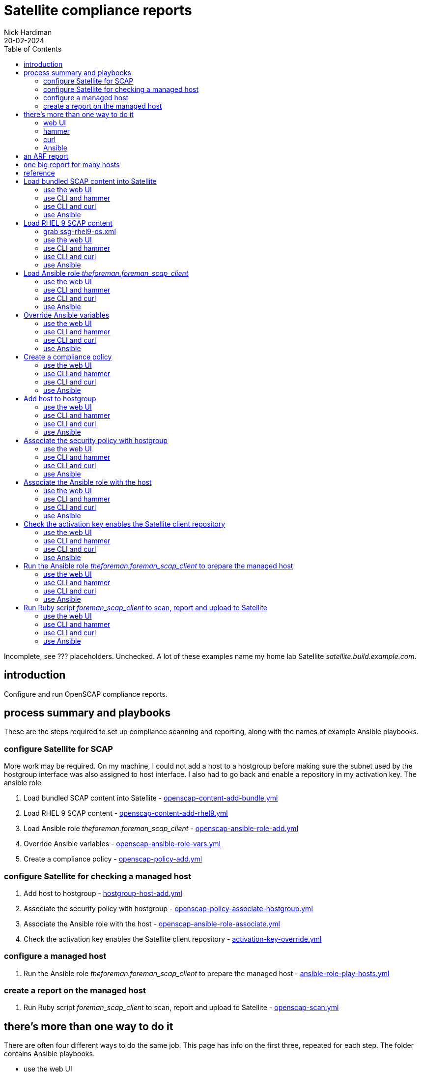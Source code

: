 = Satellite compliance reports
Nick Hardiman
:source-highlighter: highlight.js
:toc:
:revdate: 20-02-2024


Incomplete, see ??? placeholders. Unchecked.
A lot of these examples name my home lab Satellite _satellite.build.example.com_.

== introduction

Configure and run OpenSCAP compliance reports.


== process summary and playbooks

These are the steps required to set up compliance scanning and reporting, along with the names of example Ansible playbooks.

=== configure Satellite for SCAP

More work may be required. 
On my machine, I could not add a host to a hostgroup before making sure the subnet used by the hostgroup interface was also assigned to host interface.
I also had to go back and enable a repository in my activation key.
The ansible role 

. Load bundled SCAP content into Satellite  - 
https://github.com/nickhardiman/junkyard/blob/main/ansible/satellite-compliance-report/playbooks/openscap-content-add-bundle.yml[openscap-content-add-bundle.yml]
. Load RHEL 9 SCAP content  - 
https://github.com/nickhardiman/junkyard/blob/main/ansible/satellite-compliance-report/playbooks/openscap-content-add-rhel9.yml[openscap-content-add-rhel9.yml]
. Load Ansible role _theforeman.foreman_scap_client_ - 
https://github.com/nickhardiman/junkyard/blob/main/ansible/satellite-compliance-report/playbooks/openscap-ansible-role-add.yml[openscap-ansible-role-add.yml]
. Override Ansible variables - 
https://github.com/nickhardiman/junkyard/blob/main/ansible/satellite-compliance-report/playbooks/openscap-ansible-role-vars.yml[openscap-ansible-role-vars.yml]
. Create a compliance policy - 
https://github.com/nickhardiman/junkyard/blob/main/ansible/satellite-compliance-report/playbooks/openscap-policy-add.yml[openscap-policy-add.yml]

=== configure Satellite for checking a managed host

. Add host to hostgroup - 
https://github.com/nickhardiman/junkyard/blob/main/ansible/satellite-compliance-report/playbooks/hostgroup-host-add.yml[hostgroup-host-add.yml]
. Associate the security policy with hostgroup  - 
https://github.com/nickhardiman/junkyard/blob/main/ansible/satellite-compliance-report/playbooks/openscap-policy-associate-hostgroup.yml[openscap-policy-associate-hostgroup.yml]
. Associate the Ansible role with the host - 
https://github.com/nickhardiman/junkyard/blob/main/ansible/satellite-compliance-report/playbooks/openscap-ansible-role-associate.yml[openscap-ansible-role-associate.yml]
. Check the activation key enables the Satellite client repository - 
https://github.com/nickhardiman/junkyard/blob/main/ansible/satellite-compliance-report/playbooks/activation-key-override.yml[activation-key-override.yml]

=== configure a managed host

. Run the Ansible role _theforeman.foreman_scap_client_ to prepare the managed host - 
https://github.com/nickhardiman/junkyard/blob/main/ansible/satellite-compliance-report/playbooks/ansible-role-play-hosts.yml[ansible-role-play-hosts.yml]

=== create a report on the managed host

. Run Ruby script _foreman_scap_client_ to scan, report and upload to Satellite - 
https://github.com/nickhardiman/junkyard/blob/main/ansible/satellite-compliance-report/playbooks/openscap-scan.yml[openscap-scan.yml]


== there's more than one way to do it

There are often four different ways to do the same job. 
This page has info on the first three, repeated for each step. 
The folder contains Ansible playbooks. 

* use the web UI
* use CLI and hammer
* use CLI and curl
* use Ansible

=== web UI

There are plenty of guides around the web showing you how to click your way around the Satellite web user interface.
The web UI is good for learning, bad for automation.

=== hammer 

Hammer commands are below.
The hammer command is good for sysadmins and not so intuitive for anyone else.

https://access.redhat.com/documentation/en-us/red_hat_satellite/6.14/html-single/hammer_cli_guide/index[Hammer]
uses Satellite's API.

Use the hammer option "--debug" to find out how hammer talks HTTP to Satellite.

=== curl 

Curl commands are below.
The curl command is good for debugging REST API calls.

Use hammer's debug output to extract HTTP verbs, search strings, and JSON bodies.

=== Ansible 

The process is split into small Ansible playbooks.
Ansible is good for automation.

Playbooks are in the 
https://github.com/nickhardiman/junkyard/tree/main/ansible/satellite-compliance-report/playbooks[playbooks] 
directory.

Run a playbook on the CLI.

[source,shell]
----
ansible-playbook openscap-ansible-role-vars.yml
----

Run with extra output.
Check out "verbosity" in each "ansible.builtin.debug" task.

[source,shell]
----
ansible-playbook openscap-ansible-role-vars.yml -v
----

== an ARF report

A scan report describes one host. 
The report is stored in an ARF file 
(Asset Reporting Format, https://csrc.nist.gov/projects/security-content-automation-protocol/specifications/arf).

A scan report is an XML file containing a huge amount of data.
It can be viewed and read by a human, but it's difficult to understand the data structure and ridiculously long.
The data structure is described in https://nvlpubs.nist.gov/nistpubs/Legacy/IR/nistir7694.pdf.

Reports are stored on the Satellite file system in ``/var/lib/foreman-proxy/openscap/reports/arf/``.
ARF reports are managed by pulp, which means they are stored with database keys as file names.
Each file is compressed with bzip2.
eg. 
[source,shell]
----
[root@satellite.build.example.com ~]# cp /var/lib/foreman-proxy/openscap/reports/arf/1edd2c1d-ca30-4264-868d-bc610abe4922/18/1708806190/d0c042b8cf7fa206b769bff14a18275abd20213aa79cc6a646d7276e17eb11d9 /var/tmp/report.bz2
[root@satellite.build.example.com ~]# bunzip2 /var/tmp/report.bz2 
[root@satellite.build.example.com ~]# vim /var/tmp/report   
<?xml version="1.0" encoding="UTF-8"?>
<arf:asset-report-collection xmlns:arf="http://scap.nist.gov/schema/asset-reporting-format/1.1" xmlns:core="http://scap.nist.gov/schema/reporting-core/1.1" xmlns:ai="http://scap.nist.gov/schema/asset-identification/1.1">
  <core:relationships xmlns:arfvocab="http://scap.nist.gov/specifications/arf/vocabulary/relationships/1.0#">
...
[root@satellite.build.example.com ~]# wc -l /var/tmp/report 
590432 /var/tmp/report
[root@satellite.build.example.com ~]# 
----


== one big report for many hosts

??? 

Not tried this 

https://developers.redhat.com/articles/2024/02/08/how-visualize-your-openscap-compliance-reports

https://github.com/jritter/SCAPinoculars



== reference

Ansible code based on the far superior
https://github.com/sscheib/ansible_satellite/blob/main/20_satellite_openscap.yml

Some playbooks use the Ansible redhat.satellite collection to talk to the Satellite API.
https://console.redhat.com/ansible/automation-hub/repo/published/redhat/satellite/docs/

Some playbooks use the Ansible ansible.builtin.uri module to talk to the Satellite API.
https://docs.ansible.com/ansible/latest/collections/ansible/builtin/uri_module.html

Satellite API guide
https://access.redhat.com/documentation/en-us/red_hat_satellite/6.14/html-single/api_guide/index

Satellite API resources on my machine
https://satellite.build.example.com/apidoc/v2.html

Ansible role _theforeman.foreman_scap_client_ prepares a managed host.
https://github.com/theforeman/ansible-foreman_scap_client   

Ruby script _/usr/bin/foreman_scap_client_ does the scanning and reporting.
https://github.com/theforeman/foreman_scap_client

My write-up should go here. Eventually. One day.
https://github.com/nickhardiman/articles-satellite6/blob/main/modules/operate/pages/report-compliance.adoc




== Load bundled SCAP content into Satellite

=== use the web UI

https://satellite.build.example.com/compliance/scap_contents

=== use CLI and hammer

[source,shell]
----
hammer scap-content bulk-upload --type default
----

=== use CLI and curl

https://satellite.build.example.com/apidoc/v2/scap_contents/bulk_upload.en.html

??? not tried

[source,shell]
----
POST /api/v2/compliance/scap_contents/bulk_upload
{
'type': 'default'
}
----

=== use Ansible

https://github.com/nickhardiman/junkyard/blob/main/ansible/satellite-compliance-report/playbooks/openscap-content-add-bundle.yml[openscap-content-add-bundle.yml]
uses 
https://docs.ansible.com/ansible/latest/collections/ansible/builtin/uri_module.html[ansible.builtin.uri]



== Load RHEL 9 SCAP content

=== grab ssg-rhel9-ds.xml

Install on a RHEL 9 host.

[source,shell]
----
yum install scap-security-guide scap-security-guide-doc
----

This provides some, but not all, files for scanning.
Eg It does provide ssg-rhel9-ds.xml but it does not provide rhel-9.oval.xml.

Missing files are downloaded by the oscap tool when you run ``oscap xccdf eval --fetch-remote-resources`` (or get Satellite to run it for you).
The tool downloads  
https://access.redhat.com/security/data/oval/v2/RHEL9/rhel-9.oval.xml.bz2.

Check for missing files by running oscap info and looking for warnings.

[source,shell]
----
[root@dev.build.example.com ~]# oscap info /usr/share/xml/scap/ssg/content/ssg-rhel9-ds.xml 
Document type: Source Data Stream
Imported: 2023-12-07T13:36:15

Stream: scap_org.open-scap_datastream_from_xccdf_ssg-rhel9-xccdf.xml
Generated: (null)
Version: 1.3
Checklists:
	Ref-Id: scap_org.open-scap_cref_ssg-rhel9-xccdf.xml
WARNING: Datastream component 'scap_org.open-scap_cref_security-data-oval-v2-RHEL9-rhel-9.oval.xml.bz2' points out to the remote 'https://access.redhat.com/security/data/oval/v2/RHEL9/rhel-9.oval.xml.bz2'. Use '--fetch-remote-resources' option to download it.
...
----

Grab ssg-rhel9-ds.xml.

=== use the web UI

https://satellite.build.example.com/compliance/scap_contents > Upload New SCAP Content

=== use CLI and hammer

[source,shell]
----
???
----

=== use CLI and curl

https://satellite.build.example.com/apidoc/v2/scap_contents/bulk_upload.en.html

[source,shell]
----
???
----

=== use Ansible

https://github.com/nickhardiman/junkyard/blob/main/ansible/satellite-compliance-report/playbooks/openscap-content-add-rhel9.yml[openscap-content-add-rhel9.yml]
uses 
https://console.redhat.com/ansible/automation-hub/repo/published/redhat/satellite/content/module/scap_content/[redhat.satellite.scap_content]


== Load Ansible role _theforeman.foreman_scap_client_ 

??? Copy to /usr/share/ansible/roles/theforeman.foreman_scap_client or /etc/ansible/roles/theforeman.foreman_scap_client?

=== use the web UI

https://satellite.build.example.com/ansible/ansible_roles

=== use CLI and hammer

[source,shell]
----
???
hammer ansible role fetch --proxy-id 1
hammer ansible role sync --proxy-id 1
----

=== use CLI and curl

[source,shell]
----
----

=== use Ansible

https://github.com/nickhardiman/junkyard/blob/main/ansible/satellite-compliance-report/playbooks/openscap-ansible-role-add.yml[openscap-ansible-role-add.yml]
uses
https://docs.ansible.com/ansible/latest/collections/ansible/builtin/uri_module.html[ansible.builtin.uri]



== Override Ansible variables 

change a variable's value
Job is:

* get the ID of variable "foreman_scap_client_fetch_remote_resources" (for me, this is 116)
* update values

=== use the web UI

This is the way documented in Red Hat's product docs here.

* https://access.redhat.com/documentation/en-us/red_hat_satellite/6.14/html-single/managing_security_compliance/index#inclusion-of-remote-scap-resources_security-compliance[Inclusion of Remote SCAP Resources]
* https://access.redhat.com/documentation/en-us/red_hat_satellite/6.14/html-single/managing_configurations_using_ansible_integration_in_red_hat_satellite/index#Overriding_Ansible_Variables_in_satellite_ansible[Overriding Ansible Variables in Satellite]

See this variable in Satellite's web UI here. 
https://satellite.build.example.com/ansible/ansible_variables?search=foreman_scap_client_fetch_remote_resources&page=1

=== use CLI and hammer

CLI and hammer
get variable ID (116)
[source,shell]
----
  hammer ansible variables info --name foreman_scap_client_fetch_remote_resources
----

update values
[source,shell]
----
  hammer ansible variables update --default-value true  --id 116 --override true
----

=== use CLI and curl

API and curl
reference: https://satellite.build.example.com/apidoc/v2/ansible_variables/index.en.html

get variable ID (116)

[source,shell]
----
  curl \
    --request GET \
    --user 'admin:Password;1' \
    --header "Accept: application/json" \
    'https://satellite.build.example.com/ansible/api/ansible_variables/?search=name=foreman_scap_client_fetch_remote_resources' \
  | jq .results[0].id
----

update values
[source,shell]
----
  curl \
    --request PUT \
    --header 'Content-Type: application/json' \
    --header "Accept: application/json" \
    --data '{ "default_value": "true", "override": true }' \
    --user 'admin:Password;1' \
    'https://satellite.build.example.com/ansible/api/ansible_variables/116' \
  | jq .
----

=== use Ansible

https://github.com/nickhardiman/junkyard/blob/main/ansible/satellite-compliance-report/playbooks/openscap-ansible-role-vars.yml[openscap-ansible-role-vars.yml]
uses
https://docs.ansible.com/ansible/latest/collections/ansible/builtin/uri_module.html[ansible.builtin.uri]





== Create a compliance policy 

=== use the web UI

https://satellite.build.example.com/compliance/policies

=== use CLI and hammer

CLI and hammer
Usually hammer can search to find the ID that matches a name.
But this option
  ``--scap-content-profile 'CIS Red Hat Enterprise Linux 9 Benchmark for Level 1 - Server'`` 
causes error 
  ``400 Bad Request Field 'name' not recognized for searching!``.

find IDs
[source,shell]
----
hammer organization list
hammer location list
hammer scap-content list
hammer scap-content-profile list
----

create policy

[source,shell]
----
hammer policy create \
  --period monthly \
  --day-of-month 1  \
  --deploy-by ansible  \
  --description 'scan rhel 9 on the first of the month' \
  --scap-content 'Red Hat rhel9 default content'  \
  --scap-content-profile-id 62 \
  --name 'p-rhel9-ansible' \
  --organization 'Default Organization' \
  --locations 'Default Location,l-build'
----

=== use CLI and curl

reference: 
https://satellite.build.example.com/apidoc/v2/policies/create.en.html

[source,shell]
----
  curl \
    --request POST \
    --header 'Content-Type: application/json' \
    --header "Accept: application/json" \
    --data '{
        "organization_id": 1,
        "policy": {
          "name": "p-rhel9-ansible",
          "description": "scan rhel 9 on the first of the month",
          "scap_content_id": 5,
          "scap_content_profile_id": 62,
          "period": "monthly",
          "day_of_month": 1,
          "deploy_by": "ansible",
          "location_ids": [  2,5 ]
        }}' \
    --user 'admin:Password;1' \
    'https://satellite.build.example.com/api/compliance/policies' \
  | jq .
----

=== use Ansible

https://github.com/nickhardiman/junkyard/blob/main/ansible/satellite-compliance-report/playbooks/openscap-policy-add.yml[openscap-policy-add.yml]
uses
https://docs.ansible.com/ansible/latest/collections/ansible/builtin/uri_module.html[ansible.builtin.uri]




== Add host to hostgroup

=== use the web UI

???

=== use CLI and hammer

Find host ID
[source,shell]
----
hammer host list
hammer host list --search=name=dev.build.example.com
----

Find hostgroup ID 
[source,shell]
----
hammer hostgroup list
hammer hostgroup list --search=name=hg-rhel-9
----

associate host with hostgroup
[source,shell]
----
hammer host update --hostgroup-title hg-rhel-9  --name dev.build.example.com
hammer host update --hostgroup-id 2 --id 23
----

=== use CLI and curl

Find host ID
[source,shell]
----
???
----

Find hostgroup ID 
[source,shell]
----
???
----

associate host with hostgroup
[source,shell]
----
  curl \
    --request PUT \
    --header 'Content-Type: application/json' \
    --header "Accept: application/json" \
    --data '{
        "host": {
          "name": "dev.build.example.com",
          "hostgroup_id": 2,
          "content_facet_attributes": {},
          "subscription_facet_attributes": {}
        }
      }' \
    --user 'admin:Password;1' \
    'https://satellite.build.example.com//api/hosts/23' \
  | jq .
----

=== use Ansible

https://github.com/nickhardiman/junkyard/blob/main/ansible/satellite-compliance-report/playbooks/hostgroup-host-add.yml[hostgroup-host-add.yml]
uses
https://console.redhat.com/ansible/automation-hub/repo/published/redhat/satellite/content/module/host/[redhat.satellite.host]



== Associate the security policy with hostgroup     

=== use the web UI

The web UI only shows a policy's hostgroups. 
It does not show a policy's hosts. 

https://satellite.build.example.com/compliance/policies/8/edit 

Hosts > Compliance > Policies > p-rhel9-ansible > Host Groups

=== use CLI and hammer

Find the ID of a policy
[source,shell]
----
hammer policy list
hammer policy list --search=name=p-rhel9-ansible
----

Find the ID of a hostgroup
[source,shell]
----
hammer hostgroup list
hammer hostgroup list --search=name=hg-rhel-9
----

associate policy with a host
[source,shell]
----
hammer policy update  --name 'p-rhel9-ansible'  --hosts dev.build.example.com 
----

associate policy with a hostgroup
[source,shell]
----
hammer policy update  --name 'p-rhel9-ansible'  --hostgroups hg-rhel-9
----


=== use CLI and curl

Find the host ID.
This uses the search option ``GET /api/hosts?search=name=dev.build.example.com``.

[source,shell]
----
  curl \
    --request GET \
    --header "Accept: application/json" \
    --user 'admin:Password;1' \
    'https://satellite.build.example.com/api/hosts?search=name=dev.build.example.com' \
  | jq .results[0].id
----

associate host with policy
[source,shell]
----
  curl \
    --request PUT \
    --header 'Content-Type: application/json' \
    --header "Accept: application/json" \
    --data '{
      "policy": {
        "name": "p-rhel9-ansible",
        "host_ids": [ 23 ]
      }
    }' \
    --user 'admin:Password;1' \
    'https://satellite.build.example.com/api/compliance/policies/8' \
  | jq .
----

find the hostgroup ID
[source,shell]
----
    GET /api/hostgroups?search=name=hg-rhel-9
----

associate hostgroup with policy
[source,shell]
----
  curl \
    --request PUT \
    --header 'Content-Type: application/json' \
    --header "Accept: application/json" \
    --data '{
      "policy": {
        "name": "p-rhel9-ansible",
        "hostgroup_ids": [ 2 ]
      }
    }' \
    --user 'admin:Password;1' \
    'https://satellite.build.example.com/api/compliance/policies/8' \
  | jq .
----

=== use Ansible

https://github.com/nickhardiman/junkyard/blob/main/ansible/satellite-compliance-report/playbooks/openscap-policy-associate-hostgroup.yml[openscap-policy-associate-hostgroup.yml]
uses
https://docs.ansible.com/ansible/latest/collections/ansible/builtin/uri_module.html[ansible.builtin.uri]
and
https://console.redhat.com/ansible/automation-hub/repo/published/redhat/satellite/content/module/resource_info/[redhat.satellite.resource_info]





== Associate the Ansible role with the host 

=== use the web UI

https://satellite.build.example.com/hostgroups/2-hg-rhel-9/edit

=== use CLI and hammer


Find the ID of an ansible role
[source,shell]
----  hammer ansible role list
  hammer ansible role list --search=name=theforeman.foreman_scap_client
----

Find the ID of a hostgroup
[source,shell]
----
  hammer hostgroup list
  hammer hostgroup list --search=name=hg-rhel-9
----

associate ansible role with a host
doesn't update if the host already inherits the role from its hostgroup
[source,shell]
----
  hammer host update --ansible-roles theforeman.foreman_scap_client --name dev.build.example.com
----

associate ansible role with a hostgroup
[source,shell]
----
  hammer hostgroup update --ansible-roles theforeman.foreman_scap_client --name hg-rhel-9
----

=== use CLI and curl

[source,shell]
----
PUT /api/hostgroups/2
  {
    "hostgroup": {
        "name": "hg-rhel-9",
        "ansible_role_ids": [ 51 ]
    }
  }
----

=== use Ansible

https://github.com/nickhardiman/junkyard/blob/main/ansible/satellite-compliance-report/playbooks/openscap-ansible-role-associate.yml[openscap-ansible-role-associate.yml] 
uses 
https://console.redhat.com/ansible/automation-hub/repo/published/redhat/satellite/content/module/hostgroup/[redhat.satellite.hostgroup].







== Check the activation key enables the Satellite client repository 

=== use the web UI

=== use CLI and hammer

[source,shell]
----
???
hammer activation-key list --organization-id 1
hammer activation-key content-override --id 6 --content-label "satellite-client-6-for-rhel-9-x86_64-rpms" --value true
----

=== use CLI and curl

[source,shell]
----
???
----

=== use Ansible

https://github.com/nickhardiman/junkyard/blob/main/ansible/satellite-compliance-report/playbooks/activation-key-override.yml[activation-key-override.yml] 
uses
https://console.redhat.com/ansible/automation-hub/repo/published/redhat/satellite/content/role/activation_keys/
[redhat.satellite.activation_keys]




== Run the Ansible role _theforeman.foreman_scap_client_ to prepare the managed host 

=== use the web UI

https://satellite.build.example.com/hosts

Hosts > All hosts > (tick a host) > Select Action > Run all Ansible roles

=== use CLI and hammer

run all ansible roles
[source,shell]
----
hammer ansible roles play-hosts --hosts test.build.example.com
----

view result
[source,shell]
----
hammer job-invocation output --host test.build.example.com --id 55
----

=== use CLI and curl

https://satellite.build.example.com/apidoc/v2/hosts/multiple_play_roles.en.html

[source,shell]
----
POST /api/hosts/multiple_play_roles
{
    "host_ids": [ 24 ]
}
----

=== use Ansible

https://github.com/nickhardiman/junkyard/blob/main/ansible/satellite-compliance-report/playbooks/ansible-role-play-hosts.yml[ansible-role-play-hosts.yml]
uses
https://docs.ansible.com/ansible/latest/collections/ansible/builtin/uri_module.html[ansible.builtin.uri]




== Run Ruby script _foreman_scap_client_ to scan, report and upload to Satellite    

=== use the web UI

List OpenSCAP job templates.

https://satellite.build.example.com/job_templates/

View OpenSCAP job template _Run OpenSCAP scans_.

https://satellite.build.example.com/job_templates/203/edit

Run an OpenSCAP scan.

https://satellite.build.example.com/new/hosts/test.build.example.com#/Overview

Hosts > All Hosts > (host) > Schedule a job > Run OpenSCAP scan

view job output

https://satellite.build.example.com/job_invocations/59

https://satellite.build.example.com/template_invocations/132

[source,shell]
----
  File /var/lib/openscap/content/2acd896e044e4352caa9ea3547243e18de9609dde6f63d179582a4b9808ac6c3.xml is missing. Downloading it from proxy.
  Download SCAP content xml from: https://satellite.build.example.com:9090/compliance/policies/8/content/2acd896e044e4352caa9ea3547243e18de9609dde6f63d179582a4b9808ac6c3
  DEBUG: running: oscap xccdf eval --fetch-remote-resources  --profile xccdf_org.ssgproject.content_profile_cis_server_l1  --results-arf /tmp/d20240224-20849-lyiybk/results.xml /var/lib/openscap/content/2acd896e044e4352caa9ea3547243e18de9609dde6f63d179582a4b9808ac6c3.xml
  Downloading: https://access.redhat.com/security/data/oval/v2/RHEL9/rhel-9.oval.xml.bz2 ... ok
  DEBUG: running: /usr/bin/env bzip2 /tmp/d20240224-21991-uwpzi6/results.xml
  Uploading results to https://satellite.build.example.com:9090/compliance/arf/8
  Report uploaded, report id: 18
  Exit status: 0
----

view a scan job

https://satellite.build.example.com/job_invocations/59

List OpenSCAP scan reports.

https://satellite.build.example.com/compliance/arf_reports

view report

https://satellite.build.example.com/compliance/arf_reports

Hosts > Compliance > Reports > Full Report


=== use CLI and hammer

Hammer has a 
https://github.com/theforeman/hammer_cli_foreman_remote_execution/blob/master/README.md[CLI Plugin for Foreman Remote Execution] which manages job runs.

List templates

[source,shell]
----
hammer job-template list
----
example
[source,shell]
----
[root@satellite.build.example.com ~]# hammer job-template list 
----|-----------------------------------------------------------|----------------------------|----------|-------------
ID  | NAME                                                      | JOB CATEGORY               | PROVIDER | TYPE        
----|-----------------------------------------------------------|----------------------------|----------|-------------
...
203 | Run OpenSCAP scans                                        | OpenSCAP                   | SSH      | job_template
218 | Run OpenSCAP scans - Ansible Default                      | OpenSCAP Ansible Commands  | Ansible  | job_template
204 | Run OVAL scans                                            | OpenSCAP                   | SSH      | job_template
...
[root@satellite.build.example.com ~]# 
----

View a template 

[source,shell]
----
hammer job-template info --id 203
----
example
[source,shell]
----
[root@satellite.build.example.com ~]# hammer job-template info --id 203
ID:            203
Name:          Run OpenSCAP scans
Job Category:  OpenSCAP
Provider:      SSH
Type:          job_template
Description:   
    
Inputs:        


Locations:     
    Default Location
    l-build
    l-source
    l-supply
Organisations: 
    Default Organization

[root@satellite.build.example.com ~]# 
----

Run an OpenSCAP scan. 
The "~" tilde search query operator is described in 
https://access.redhat.com/documentation/en-us/red_hat_satellite/6.14/html/administering_red_hat_satellite/searching_and_bookmarking_admin#Query_Operators_admin

[source,shell]
----
hammer job-invocation create \
  --job-template "Run OpenSCAP scans" \
  --search-query "name ~ test.build.example.com"
----

view a scan job
[source,shell]
----
hammer job-invocation output --id 59 --host test.build.example.com
----

list scan reports
[source,shell]
----
hammer arf-report list
----

view a scan report 
[source,shell]
----
hammer arf-report info --id 18
----

Turn an ARF file into a human-readable HTML page.
[source,shell]
----
hammer arf-report download-html --id 18  --path /var/tmp/
----



=== use CLI and curl

Execute 

[source,shell]
----
POST /api/job_invocations
    "job_invocation": {
            "job_template_id": 203,
                        "ssh": {},
                 "recurrence": {},
                 "scheduling": {},
        "concurrency_control": {},
               "search_query": "name ~ test.build.example.com",
                    "ansible": {},
                     "inputs": {},
             "targeting_type": "static_query"
    }
----

Poll 

[source,shell]
----
GET /foreman_tasks/api/tasks/03afa831-1e96-4535-848f-0aca2efe32f6
----

=== use Ansible

https://github.com/nickhardiman/junkyard/blob/main/ansible/satellite-compliance-report/playbooks/openscap-scan.yml[openscap-scan.yml] uses 
https://console.redhat.com/ansible/automation-hub/repo/published/redhat/satellite/content/module/job_invocation/[redhat.satellite.job_invocation]



